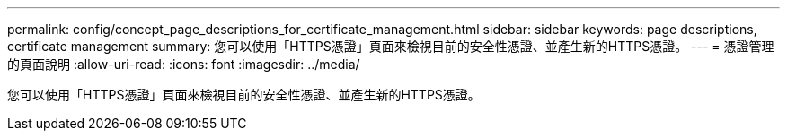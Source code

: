 ---
permalink: config/concept_page_descriptions_for_certificate_management.html 
sidebar: sidebar 
keywords: page descriptions, certificate management 
summary: 您可以使用「HTTPS憑證」頁面來檢視目前的安全性憑證、並產生新的HTTPS憑證。 
---
= 憑證管理的頁面說明
:allow-uri-read: 
:icons: font
:imagesdir: ../media/


[role="lead"]
您可以使用「HTTPS憑證」頁面來檢視目前的安全性憑證、並產生新的HTTPS憑證。
